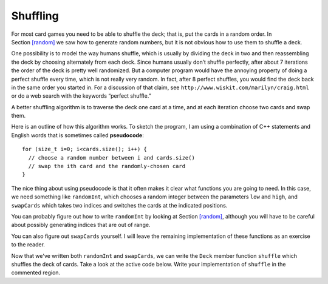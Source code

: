 Shuffling
---------

For most card games you need to be able to shuffle the deck; that is,
put the cards in a random order. In Section `[random] <#random>`__ we
saw how to generate random numbers, but it is not obvious how to use
them to shuffle a deck.

One possibility is to model the way humans shuffle, which is usually by
dividing the deck in two and then reassembling the deck by choosing
alternately from each deck. Since humans usually don’t shuffle
perfectly, after about 7 iterations the order of the deck is pretty well
randomized. But a computer program would have the annoying property of
doing a perfect shuffle every time, which is not really very random. In
fact, after 8 perfect shuffles, you would find the deck back in the same
order you started in. For a discussion of that claim, see
``http://www.wiskit.com/marilyn/craig.html`` or do a web search with the
keywords “perfect shuffle.”

A better shuffling algorithm is to traverse the deck one card at a time,
and at each iteration choose two cards and swap them.

Here is an outline of how this algorithm works. To sketch the program, I
am using a combination of C++ statements and English words that is
sometimes called **pseudocode**:

::

     for (size_t i=0; i<cards.size(); i++) {
       // choose a random number between i and cards.size()
       // swap the ith card and the randomly-chosen card
     }

The nice thing about using pseudocode is that it often makes it clear
what functions you are going to need. In this case, we need something
like ``randomInt``, which chooses a random integer between the
parameters ``low`` and ``high``, and ``swapCards`` which takes two
indices and switches the cards at the indicated positions.

You can probably figure out how to write ``randomInt`` by looking at
Section `[random] <#random>`__, although you will have to be careful
about possibly generating indices that are out of range.

You can also figure out ``swapCards`` yourself. I will leave the
remaining implementation of these functions as an exercise to the
reader.

.. mchoice:: question13_6_1
   :answer_a: cstdlib
   :answer_b: iostream
   :answer_c: strings
   :answer_d: cmath
   :correct: a
   :feedback_a: Correct!
   :feedback_b: Incorrect!
   :feedback_c: Incorrect!
   :feedback_d: Incorrect!

   Which library do we need to include to create random numbers?

.. parsonsprob:: question13_6_2

   Let's write the code for the ``randomInt`` function. ``randomInt`` should take two parameters
   low and high and return a random integer between them, inclusive.
   -----
   int randomInt (int low, int high) {
   =====
   int randomInt () {                         #paired
   =====
      int x = random ();
   =====
      int y = x % (high - low + 1) + low; 
   =====
      int y = x % high;                         #paired
   =====
      return y;
   }
   =====
      return x;                         #paired
   }

.. parsonsprob:: question13_6_3

   Now let's write the code for the ``swapCards`` function. We'll write ``swapCards``
   as a ``Deck`` member function that takes two indices as parameters.
   -----
   void Deck::swapCards (int index1, int index2) {
   =====
   void Card::swapCards (int index1, int index2) {                         #paired
   =====
      Rank r = cards[index1].rank;
      Suit s = cards[index1].suit;
   =====
      Rank r = cards[index1].suit;
      Suit s = cards[index1].rank;                         #paired
   =====
      cards[index1] = cards[index2]; 
   =====
      cards[index2] = cards[index1];                         #paired
   =====
      cards[index2].rank = r;
      cards[index2].suit = s;
   }

Now that we've written both ``randomInt`` and ``swapCards``, we can write the ``Deck`` member function
``shuffle`` which shuffles the deck of cards. Take a look at the active code below. Write  your implementation
of ``shuffle`` in the commented region.

.. activecode:: thirteenfive 
   :language: cpp

   #include <iostream>
   #include <string>
   #include <vector>
   using namespace std;

   enum Suit { CLUBS, DIAMONDS, HEARTS, SPADES };

   enum Rank { ACE=1, TWO, THREE, FOUR, FIVE, SIX, SEVEN, EIGHT, NINE,
   TEN, JACK, QUEEN, KING };

   int randomInt (int low, int high);

   struct Card {
     Rank rank;
     Suit suit;
     Card ();
     Card (Suit s, Rank r);
     void print () const;
   };

   struct Deck {
     vector<Card> cards;
     Deck ();
     void print () const;
     void swapCards (int index1, int index2);
     void shuffleDeck ();
   };

   void Deck::shuffleDeck () {
      // Follow the pseudocode from above and use ``randomInt`` and 
      // ``swapCards`` to write the ``shuffle`` member function. 
      // If done correctly, a shuffled deck of cards should output.
   }

   int main() {
     Deck deck;
     deck.shuffleDeck ();
     deck.print ();
   }

   ====
   Card::Card () {
     suit = SPADES;  rank = ACE;
   }

   Card::Card (Suit s, Rank r) {
     suit = s;  rank = r;
   }

   void Card::print () const {
     vector<string> suits (4);
     suits[0] = "Clubs";
     suits[1] = "Diamonds";
     suits[2] = "Hearts";
     suits[3] = "Spades";

     vector<string> ranks (14);
     ranks[1] = "Ace";
     ranks[2] = "2";
     ranks[3] = "3";
     ranks[4] = "4";
     ranks[5] = "5";
     ranks[6] = "6";
     ranks[7] = "7";
     ranks[8] = "8";
     ranks[9] = "9";
     ranks[10] = "10";
     ranks[11] = "Jack";
     ranks[12] = "Queen";
     ranks[13] = "King";

      cout << ranks[rank] << " of " << suits[suit] << endl;
   }

   Deck::Deck ()
   {
     vector<Card> temp (52);
     cards = temp;

     int i = 0;
     for (Suit suit = CLUBS; suit <= SPADES; suit = Suit(suit+1)) {
       for (Rank rank = ACE; rank <= KING; rank = Rank(rank+1)) {
         cards[i].suit = suit;
         cards[i].rank = rank;
         i++;
       }
     }
   }

   void Deck::print () const {
     for (size_t i = 0; i < cards.size(); i++) {
       cards[i].print ();
     }
   }

   int randomInt (int low, int high) {
      int x = random ();
      int y = x % (high - low + 1) + low; 
      return y;
   }

   void Deck::swapCards (int index1, int index2) {
      Rank r = cards[index1].rank;
      Suit s = cards[index1].suit;
      cards[index1] = cards[index2]; 
      cards[index2].rank = r;
      cards[index2].suit = s;
   }